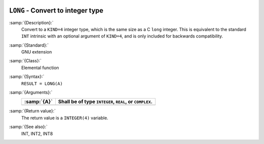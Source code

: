   .. _long:

``LONG`` - Convert to integer type
**********************************

.. index:: LONG

.. index:: conversion, to integer

:samp:`{Description}:`
  Convert to a ``KIND=4`` integer type, which is the same size as a C
  ``long`` integer.  This is equivalent to the standard ``INT``
  intrinsic with an optional argument of ``KIND=4``, and is only
  included for backwards compatibility.

:samp:`{Standard}:`
  GNU extension

:samp:`{Class}:`
  Elemental function

:samp:`{Syntax}:`
  ``RESULT = LONG(A)``

:samp:`{Arguments}:`
  ===========  =============================
  :samp:`{A}`  Shall be of type ``INTEGER``,
               ``REAL``, or ``COMPLEX``.
  ===========  =============================
  ===========  =============================

:samp:`{Return value}:`
  The return value is a ``INTEGER(4)`` variable.

:samp:`{See also}:`
  INT, 
  INT2, 
  INT8

